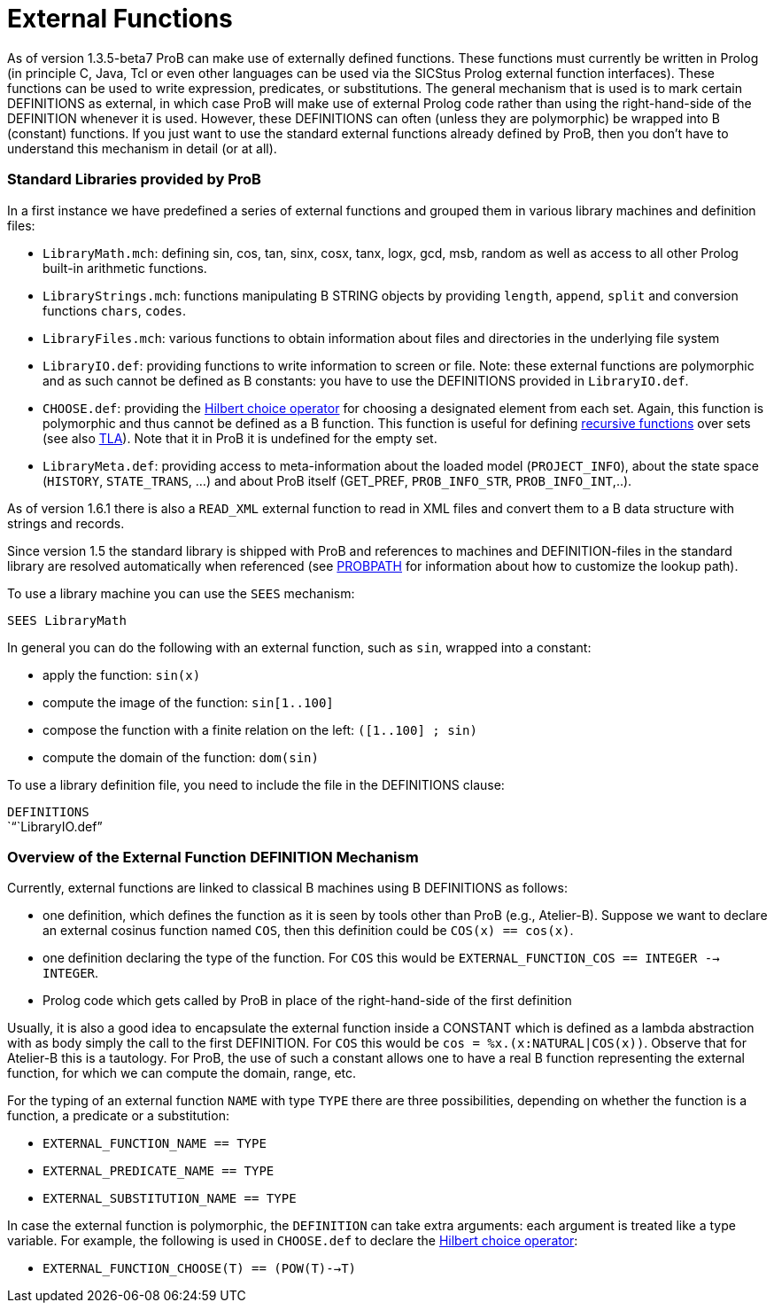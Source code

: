 :wikifix: 2
ifndef::imagesdir[:imagesdir: ../../asciidoc/images/]
[[external-functions]]
= External Functions

:category: User_Manual

:category: _Advanced_Feature


As of version 1.3.5-beta7 ProB can make use of externally defined
functions. These functions must currently be written in Prolog (in
principle C, Java, Tcl or even other languages can be used via the
SICStus Prolog external function interfaces). These functions can be
used to write expression, predicates, or substitutions. The general
mechanism that is used is to mark certain DEFINITIONS as external, in
which case ProB will make use of external Prolog code rather than using
the right-hand-side of the DEFINITION whenever it is used. However,
these DEFINITIONS can often (unless they are polymorphic) be wrapped
into B (constant) functions. If you just want to use the standard
external functions already defined by ProB, then you don't have to
understand this mechanism in detail (or at all).

[[standard-libraries-provided-by-prob]]
Standard Libraries provided by ProB
~~~~~~~~~~~~~~~~~~~~~~~~~~~~~~~~~~~

In a first instance we have predefined a series of external functions
and grouped them in various library machines and definition files:

* `LibraryMath.mch`: defining sin, cos, tan, sinx, cosx, tanx, logx,
gcd, msb, random as well as access to all other Prolog built-in
arithmetic functions.
* `LibraryStrings.mch`: functions manipulating B STRING objects by
providing `length`, `append`, `split` and conversion functions `chars`,
`codes`.
* `LibraryFiles.mch`: various functions to obtain information about
files and directories in the underlying file system
* `LibraryIO.def`: providing functions to write information to screen or
file. Note: these external functions are polymorphic and as such cannot
be defined as B constants: you have to use the DEFINITIONS provided in
`LibraryIO.def`.
* `CHOOSE.def`: providing the
http://planetmath.org/encyclopedia/HilbertsEpsilonOperator.html[Hilbert
choice operator] for choosing a designated element from each set. Again,
this function is polymorphic and thus cannot be defined as a B function.
This function is useful for defining
<<recursively-defined-functions,recursive functions>> over sets (see
also <<tla,TLA>>). Note that it in ProB it is undefined for the empty
set.
* `LibraryMeta.def`: providing access to meta-information about the
loaded model (`PROJECT_INFO`), about the state space (`HISTORY`,
`STATE_TRANS`, ...) and about ProB itself (GET_PREF, `PROB_INFO_STR`,
`PROB_INFO_INT`,..).

As of version 1.6.1 there is also a `READ_XML` external function to read
in XML files and convert them to a B data structure with strings and
records.

Since version 1.5 the standard library is shipped with ProB and
references to machines and DEFINITION-files in the standard library are
resolved automatically when referenced (see <<probpath,PROBPATH>> for
information about how to customize the lookup path).

To use a library machine you can use the `SEES` mechanism:

`SEES LibraryMath`

In general you can do the following with an external function, such as
`sin`, wrapped into a constant:

* apply the function: `sin(x)`
* compute the image of the function: `sin[1..100]`
* compose the function with a finite relation on the left:
`([1..100] ; sin)`
* compute the domain of the function: `dom(sin)`

To use a library definition file, you need to include the file in the
DEFINITIONS clause:

`DEFINITIONS` +
`"``LibraryIO.def`"

[[overview-of-the-external-function-definition-mechanism]]
Overview of the External Function DEFINITION Mechanism
~~~~~~~~~~~~~~~~~~~~~~~~~~~~~~~~~~~~~~~~~~~~~~~~~~~~~~

Currently, external functions are linked to classical B machines using B
DEFINITIONS as follows:

* one definition, which defines the function as it is seen by tools
other than ProB (e.g., Atelier-B). Suppose we want to declare an
external cosinus function named `COS`, then this definition could be
`COS(x) == cos(x)`.
* one definition declaring the type of the function. For `COS` this
would be `EXTERNAL_FUNCTION_COS == INTEGER --> INTEGER`.
* Prolog code which gets called by ProB in place of the right-hand-side
of the first definition

Usually, it is also a good idea to encapsulate the external function
inside a CONSTANT which is defined as a lambda abstraction with as body
simply the call to the first DEFINITION. For `COS` this would be
`cos = %x.(x:NATURAL|COS(x))`. Observe that for Atelier-B this is a
tautology. For ProB, the use of such a constant allows one to have a
real B function representing the external function, for which we can
compute the domain, range, etc.

For the typing of an external function `NAME` with type `TYPE` there are
three possibilities, depending on whether the function is a function, a
predicate or a substitution:

* `EXTERNAL_FUNCTION_NAME == TYPE`
* `EXTERNAL_PREDICATE_NAME == TYPE`
* `EXTERNAL_SUBSTITUTION_NAME == TYPE`

In case the external function is polymorphic, the `DEFINITION` can take
extra arguments: each argument is treated like a type variable. For
example, the following is used in `CHOOSE.def` to declare the
http://planetmath.org/encyclopedia/HilbertsEpsilonOperator.html[Hilbert
choice operator]:

* `EXTERNAL_FUNCTION_CHOOSE(T) == (POW(T)-->T)`